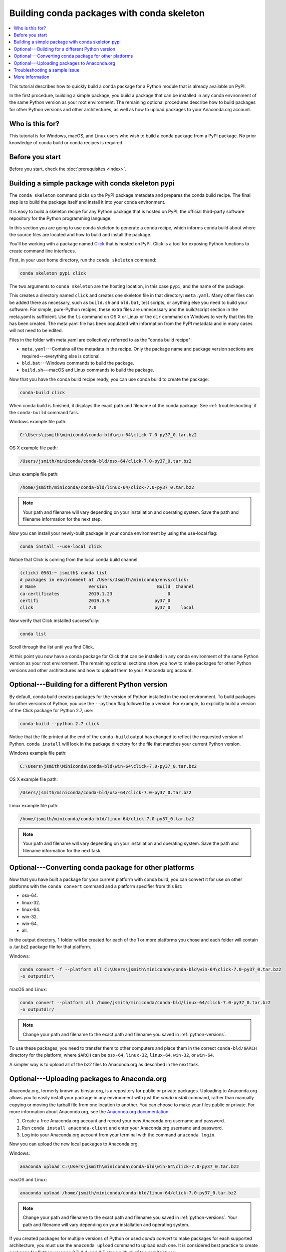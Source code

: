 ===========================================
Building conda packages with conda skeleton
===========================================


.. contents::
   :local:
   :depth: 1


This tutorial describes how to quickly build a conda package for
a Python module that is already available on PyPI.

In the first procedure, building a simple package, you build a
package that can be installed in any conda environment of the
same Python version as your root environment. The remaining
optional procedures describe how to build packages for other
Python versions and other architectures, as well as how to upload
packages to your Anaconda.org account.


Who is this for?
=================

This tutorial is for Windows, macOS, and Linux users who wish to
build a conda package from a PyPI package. No prior knowledge of
conda build or conda recipes is required.


.. _before-you-start1:

Before you start
=================

Before you start, check the :doc:`prerequisites <index>`.


.. _conda-build-skeleton:

Building a simple package with conda skeleton pypi
==================================================

The ``conda skeleton`` command picks up the PyPI package metadata
and prepares the conda build recipe. The final step is to
build the package itself and install it into your conda environment.

It is easy to build a skeleton recipe for any Python package that
is hosted on PyPI, the official third-party software repository
for the Python programming language.

In this section you are going to use conda skeleton to generate a
conda recipe, which informs conda build about where the source
files are located and how to build and install the package.

You'll be working with a package named Click_ that is hosted on PyPI. Click is a
tool for exposing Python functions to create command line interfaces.

.. _Click: https://github.com/pallets/click

First, in your user home directory, run the ``conda skeleton``
command:

.. code-block:: bash

    conda skeleton pypi click

The two arguments to ``conda skeleton`` are the hosting location,
in this case ``pypi``, and the name of the package.

This creates a directory named ``click`` and creates one
skeleton file in that directory: ``meta.yaml``. Many other files can be added
there as necessary, such as ``build.sh`` and ``bld.bat``, test scripts, or
anything else you need to build your software. For simple, pure-Python recipes,
these extra files are unnecessary and the build/script section in the meta.yaml
is sufficient. Use the ``ls`` command on OS X or Linux or the ``dir`` command on
Windows to verify that this file has been created. The meta.yaml file has been
populated with information from the PyPI metadata and in many cases will not
need to be edited.

Files in the folder with meta.yaml are collectively referred to as the "conda
build recipe":

* ``meta.yaml``---Contains all the metadata in the recipe. Only
  the package name and package version sections are
  required---everything else is optional.

* ``bld.bat``---Windows commands to build the package.

* ``build.sh``---macOS and Linux commands to build the package.

Now that you have the conda build recipe ready, you can use conda
build to create the package:

.. code-block:: bash

    conda-build click

When conda build is finished, it displays the exact path and
filename of the conda package. See :ref:`troubleshooting` if the
``conda-build`` command fails.

Windows example file path:

.. code-block:: text

    C:\Users\jsmith\miniconda\conda-bld\win-64\click-7.0-py37_0.tar.bz2

OS X example file path:

.. code-block:: text

    /Users/jsmith/miniconda/conda-bld/osx-64/click-7.0-py37_0.tar.bz2


Linux example file path:

.. code-block:: text

    /home/jsmith/miniconda/conda-bld/linux-64/click-7.0-py37_0.tar.bz2


.. note::
   Your path and filename will vary depending on your
   installation and operating system. Save the path and filename
   information for the next step.

Now you can install your newly-built package in your conda
environment by using the use-local flag:

.. code-block:: bash

    conda install --use-local click

Notice that Click is coming from the local conda build channel.

.. code-block:: bash
   
   (click) 0561:~ jsmith$ conda list
   # packages in environment at /Users/Jsmith/miniconda/envs/click:
   # Name                    Version                   Build  Channel
   ca-certificates           2019.1.23                     0 
   certifi                   2019.3.9                 py37_0 
   click                     7.0                      py37_0    local

Now verify that Click installed successfully:

.. code-block:: bash

    conda list

Scroll through the list until you find Click.

At this point you now have a conda package for Click that
can be installed in any conda environment of the same Python
version as your root environment. The remaining optional sections
show you how to make packages for other Python versions and other
architectures and how to upload them to your Anaconda.org account.


.. _`python-versions`:

Optional---Building for a different Python version
==================================================
By default, conda build creates packages for the version of
Python installed in the root environment. To build packages for
other versions of Python, you use the ``--python`` flag followed
by a version. For example, to explicitly build a version of the
Click package for Python 2.7, use:

.. code-block:: bash

    conda-build --python 2.7 click

Notice that the file printed at the end of the ``conda-build``
output has changed to reflect the requested version of Python.
``conda install`` will look in the package directory for the file
that matches your current Python version.

Windows example file path:

.. code-block:: text

    C:\Users\jsmith\Miniconda\conda-bld\win-64\click-7.0-py37_0.tar.bz2

OS X example file path:

.. code-block:: text

    /Users/jsmith/miniconda/conda-bld/osx-64/click-7.0-py37_0.tar.bz2


Linux example file path:

.. code-block:: text

    /home/jsmith/miniconda/conda-bld/linux-64/click-7.0-py37_0.tar.bz2


.. note::
   Your path and filename will vary depending on your
   installation and operating system. Save the
   path and filename information for the next task.

.. _convert-conda-package:

Optional---Converting conda package for other platforms
========================================================

Now that you have built a package for your current platform with
conda build, you can convert it for use on other platforms with
the ``conda convert`` command and a platform specifier from this
list:

* osx-64.
* linux-32.
* linux-64.
* win-32.
* win-64.
* all.

In the output directory, 1 folder will be created for each of the
1 or more platforms you chose and each folder will contain a
.tar.bz2 package file for that platform.

Windows:

.. code-block:: text

    conda convert -f --platform all C:\Users\jsmith\miniconda\conda-bld\win-64\click-7.0-py37_0.tar.bz2
    -o outputdir\

macOS and Linux:

.. code-block:: text

    conda convert --platform all /home/jsmith/miniconda/conda-bld/linux-64/click-7.0-py37_0.tar.bz2
    -o outputdir/


.. note::
   Change your path and filename to the exact path and
   filename you saved in :ref:`python-versions`.

To use these packages, you need to transfer them to other
computers and place them in the correct ``conda-bld/$ARCH``
directory for the platform, where ``$ARCH`` can be ``osx-64``,
``linux-32``, ``linux-64``, ``win-32``, or ``win-64``.

A simpler way is to upload all of the bz2 files to Anaconda.org
as described in the next task.


.. _`upload-to-anaconda-org`:

Optional---Uploading packages to Anaconda.org
==============================================

Anaconda.org, formerly known as binstar.org, is a repository for
public or private packages. Uploading to Anaconda.org allows you
to easily install your package in any environment with just the
`conda install` command, rather than manually copying or moving the
tarball file from one location to another. You can choose to make
your files public or private. For more information about
Anaconda.org, see the `Anaconda.org documentation
<http://docs.anaconda.org/>`_.

#. Create a free Anaconda.org account and record your new
   Anaconda.org username and password.

#. Run ``conda install anaconda-client`` and enter your
   Anaconda.org username and password.

#. Log into your Anaconda.org account from your terminal with
   the command ``anaconda login``.

Now you can upload the new local packages to Anaconda.org.

Windows:

.. code-block:: text

    anaconda upload C:\Users\jsmith\miniconda\conda-bld\win-64\click-7.0-py37_0.tar.bz2


macOS and Linux:

.. code-block:: text

    anaconda upload /home/jsmith/miniconda/conda-bld/linux-64/click-7.0-py37_0.tar.bz2


.. note::
   Change your path and filename to the exact path and
   filename you saved in :ref:`python-versions`. Your path and
   filename will vary depending on your installation and operating
   system.

If you created packages for multiple versions of Python or used
`conda convert` to make packages for each supported architecture,
you must use the ``anaconda upload`` command to upload each one.
It is considered best practice to create packages for Python
versions 2.7, 3.4, and 3.5 along with all of the architectures.

.. tip::
   If you want to always automatically upload a successful
   build to Anaconda.org, run:

   .. code-block:: bash

      conda config --set anaconda_upload yes

You can log out of your Anaconda.org account with the command:

.. code-block:: bash

    anaconda logout


.. _`troubleshooting`:

Troubleshooting a sample issue
===============================

Conda build may produce the error message "Build Package missing."

To explore this error:

#. Create a conda skeleton package for skyfield. The
   ``conda skeleton`` command is:

   .. code-block:: bash

       conda skeleton pypi skyfield

   This command creates the skyfield conda build recipe.

#. Run ``conda-build skyfield`` and observe that it fails with
   the following output:

   .. code-block:: text

       Removing old build environment
       Removing old work directory
       BUILD START: skyfield-0.8-py35_0
       Using Anaconda Cloud api site https://api.anaconda.org
       Fetching package metadata: ......
       Solving package specifications: .
       Error:  Package missing in current osx-64 channels:
         - sgp4 >=1.4

In this example, the conda recipe requires ``sgp4`` for the
skyfield package. The skyfield recipe was created by
``conda skeleton``. This error means that conda could not find
the sgp4 package and install it.

Since many PyPI packages depend on other PyPI packages to build
or run, the solution is sometimes as simple as using
``conda skeleton`` to create a conda recipe for the missing
package and then building it:

.. code-block:: bash

    conda skeleton sgp4
    conda build sgp4

You may also try using the ``--recursive`` flag with
``conda skeleton``, but this makes conda recipes for all required
packages, even those that are already available to conda install.


.. _`help1`:

More information
=================

For more options, see the full :doc:`conda skeleton command documentation <../../resources/commands/conda-skeleton>`.
